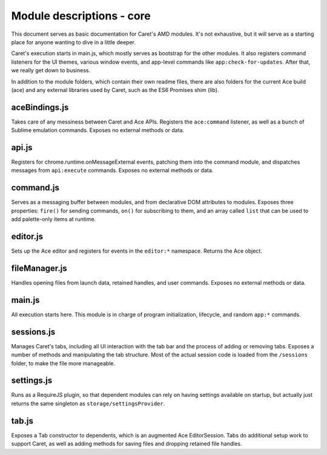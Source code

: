 Module descriptions - core
==========================

This document serves as basic documentation for Caret's AMD modules.
It's not exhaustive, but it will serve as a starting place for anyone
wanting to dive in a little deeper.

Caret's execution starts in main.js, which mostly serves as bootstrap
for the other modules. It also registers command listeners for the UI
themes, various window events, and app-level commands like
``app:check-for-updates``. After that, we really get down to business.

In addition to the module folders, which contain their own readme files,
there are also folders for the current Ace build (ace) and any external
libraries used by Caret, such as the ES6 Promises shim (lib).

aceBindings.js
--------------

Takes care of any messiness between Caret and Ace APIs. Registers the
``ace:command`` listener, as well as a bunch of Sublime emulation
commands. Exposes no external methods or data.

api.js
------

Registers for chrome.runtime.onMessageExternal events, patching them
into the command module, and dispatches messages from ``api:execute``
commands. Exposes no external methods or data.

command.js
----------

Serves as a messaging buffer between modules, and from declarative DOM
attributes to modules. Exposes three properties: ``fire()`` for sending
commands, ``on()`` for subscribing to them, and an array called ``list``
that can be used to add palette-only items at runtime.

editor.js
---------

Sets up the Ace editor and registers for events in the ``editor:*``
namespace. Returns the Ace object.

fileManager.js
--------------

Handles opening files from launch data, retained handles, and user
commands. Exposes no external methods or data.

main.js
-------

All execution starts here. This module is in charge of program initialization,
lifecycle, and random ``app:*`` commands.

sessions.js
-----------

Manages Caret's tabs, including all UI interaction with the tab bar and
the process of adding or removing tabs. Exposes a number of methods and
manipulating the tab structure. Most of the actual session code is
loaded from the ``/sessions`` folder, to make the file more manageable.

settings.js
-----------

Runs as a RequireJS plugin, so that dependent modules can rely on having
settings available on startup, but actually just returns the same
singleton as ``storage/settingsProvider``.

tab.js
------

Exposes a Tab constructor to dependents, which is an augmented Ace
EditorSession. Tabs do additional setup work to support Caret, as well
as adding methods for saving files and dropping retained file handles.
